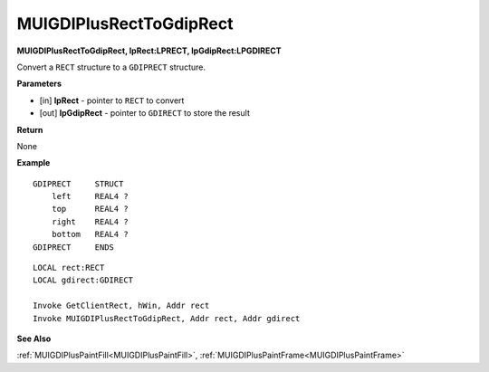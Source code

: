.. _MUIGDIPlusRectToGdipRect:

========================
MUIGDIPlusRectToGdipRect 
========================

**MUIGDIPlusRectToGdipRect, lpRect:LPRECT, lpGdipRect:LPGDIRECT**

Convert a ``RECT`` structure to a ``GDIPRECT`` structure.

**Parameters**

* [in] **lpRect** - pointer to ``RECT`` to convert
* [out] **lpGdipRect** - pointer to ``GDIRECT`` to store the result

**Return**

None

**Example**

::

   GDIPRECT     STRUCT
       left     REAL4 ?
       top      REAL4 ?
       right    REAL4 ?
       bottom   REAL4 ?
   GDIPRECT     ENDS

::

   LOCAL rect:RECT
   LOCAL gdirect:GDIRECT
   
   Invoke GetClientRect, hWin, Addr rect
   Invoke MUIGDIPlusRectToGdipRect, Addr rect, Addr gdirect

**See Also**

:ref:`MUIGDIPlusPaintFill<MUIGDIPlusPaintFill>`, :ref:`MUIGDIPlusPaintFrame<MUIGDIPlusPaintFrame>`

